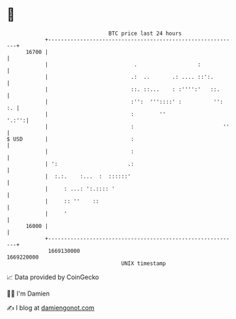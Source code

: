 * 👋

#+begin_example
                                   BTC price last 24 hours                    
               +------------------------------------------------------------+ 
         16700 |                                                            | 
               |                           .                   :            | 
               |                          .:  ..       .: .... ::':.        | 
               |                          ::. ::...    : :'''':'   ::.      | 
               |                          :'':  '''::::' :          '':  :. | 
               |                          :        ''                 '.:'':| 
               |                          :                            ''   | 
   $ USD       |                          :                                 | 
               |                          :                                 | 
               | ':                      .:                                 | 
               |  :.:.    :...  :  ::::::'                                  | 
               |     : ...: ':.:::: '                                       | 
               |     :: ''    ::                                            | 
               |     '                                                      | 
         16000 |                                                            | 
               +------------------------------------------------------------+ 
                1669130000                                        1669220000  
                                       UNIX timestamp                         
#+end_example
📈 Data provided by CoinGecko

🧑‍💻 I'm Damien

✍️ I blog at [[https://www.damiengonot.com][damiengonot.com]]
